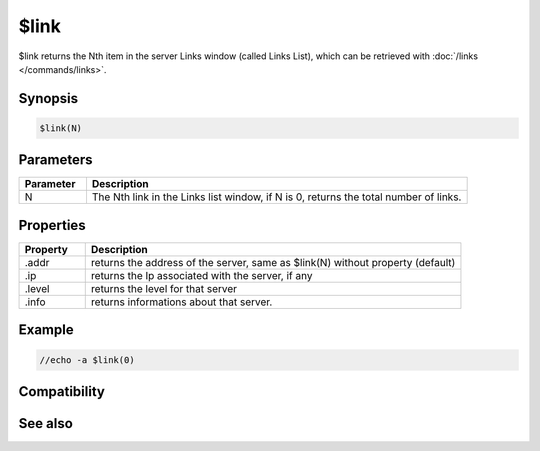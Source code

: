 $link
=====

$link returns the Nth item in the server Links window (called Links List), which can be retrieved with :doc:`/links </commands/links>`.

Synopsis
--------

.. code:: text

    $link(N)

Parameters
----------

.. list-table::
    :widths: 15 85
    :header-rows: 1

    * - Parameter
      - Description
    * - N
      - The Nth link in the Links list window, if N is 0, returns the total number of links.

Properties
----------

.. list-table::
    :widths: 15 85
    :header-rows: 1

    * - Property
      - Description
    * - .addr
      - returns the address of the server, same as $link(N) without property (default)
    * - .ip
      - returns the Ip associated with the server, if any
    * - .level
      - returns the level for that server
    * - .info
      - returns informations about that server.

Example
-------

.. code:: text

    //echo -a $link(0)

Compatibility
-------------

.. compatibility:: 5.1

See also
--------

.. hlist::
    :columns: 4

    * :doc:`/links </commands/links>`

